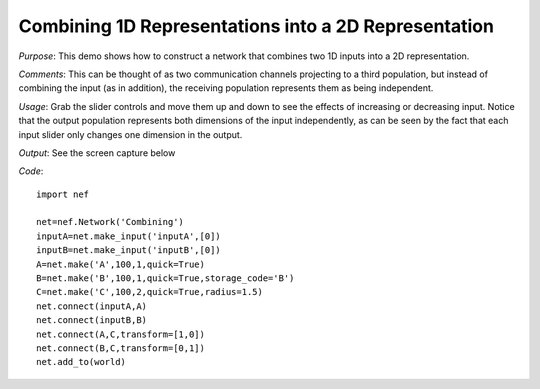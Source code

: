 Combining 1D Representations into a 2D Representation
================================================================
*Purpose*: This demo shows how to construct a network that combines two 1D inputs into a 2D representation.

*Comments*: This can be thought of as two communication channels projecting to a third population, but instead of combining the input (as in addition), the receiving population represents them as being independent.

*Usage*: Grab the slider controls and move them up and down to see the effects of increasing or decreasing input. Notice that the output population represents both dimensions of the input independently, as can be seen by the fact that each input slider only changes one dimension in the output.

*Output*: See the screen capture below

.. image:: images/combining.png

*Code*::
    
    import nef
    
    net=nef.Network('Combining')
    inputA=net.make_input('inputA',[0])
    inputB=net.make_input('inputB',[0])
    A=net.make('A',100,1,quick=True)
    B=net.make('B',100,1,quick=True,storage_code='B')
    C=net.make('C',100,2,quick=True,radius=1.5)
    net.connect(inputA,A)
    net.connect(inputB,B)
    net.connect(A,C,transform=[1,0])
    net.connect(B,C,transform=[0,1])
    net.add_to(world)


